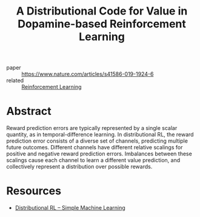 :PROPERTIES:
:ID:       c6f55ad8-b2b5-4298-889a-80655ceeb650
:END:
#+title: A Distributional Code for Value in Dopamine-based Reinforcement Learning

- paper :: [[https://www.nature.com/articles/s41586-019-1924-6][https://www.nature.com/articles/s41586-019-1924-6]]
- related :: [[id:be63d7a1-322e-40df-a184-90ad2b8aabb4][Reinforcement Learning]]

* Abstract
Reward prediction errors are typically represented by a single scalar
quantity, as in temporal-difference learning. In distributional RL,
the reward prediction error consists of a diverse set of channels,
predicting multiple future outcomes. Different channels have different
relative scalings for positive and negative reward prediction errors.
Imbalances between these scalings cause each channel to learn a
different value prediction, and collectively represent a distribution
over possible rewards.

* Resources
- [[https://mtomassoli.github.io/2017/12/08/distributional_rl/][Distributional RL – Simple Machine Learning]]
